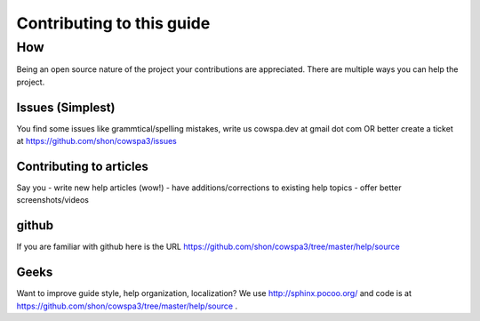 =====================================
Contributing to this guide
=====================================

How
===

Being an open source nature of the project your contributions are appreciated. There are multiple ways you can help the project.

Issues (Simplest)
-----------------
You find some issues like grammtical/spelling mistakes, write us cowspa.dev at gmail dot com OR better create a ticket at https://github.com/shon/cowspa3/issues

Contributing to articles
------------------------

Say you 
- write new help articles (wow!)
- have additions/corrections to existing help topics
- offer better screenshots/videos

github
------
If you are familiar with github here is the URL https://github.com/shon/cowspa3/tree/master/help/source

Geeks
-----
Want to improve guide style, help organization, localization? We use http://sphinx.pocoo.org/ and code is at https://github.com/shon/cowspa3/tree/master/help/source .
